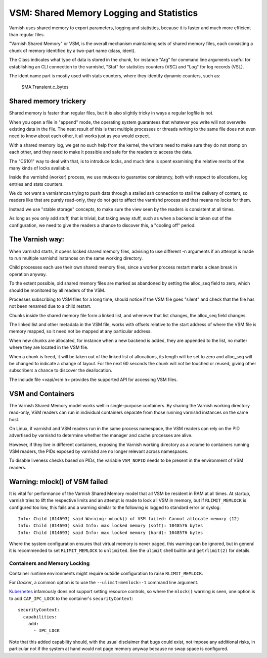 ..
	Copyright (c) 2011-2019 Varnish Software AS
	SPDX-License-Identifier: BSD-2-Clause
	See LICENSE file for full text of license

%%%%%%%%%%%%%%%%%%%%%%%%%%%%%%%%%%%%%%%%%
VSM: Shared Memory Logging and Statistics
%%%%%%%%%%%%%%%%%%%%%%%%%%%%%%%%%%%%%%%%%

Varnish uses shared memory to export parameters, logging and
statistics, because it is faster and much more efficient than
regular files.

"Varnish Shared Memory" or VSM, is the overall mechanism maintaining
sets of shared memory files, each consisting a chunk of memory
identified by a two-part name (class, ident).

The Class indicates what type of data is stored in the chunk,
for instance "Arg" for command line arguments useful for
establishing an CLI connection to the varnishd, "Stat" for
statistics counters (VSC) and "Log" for log records (VSL).

The ident name part is mostly used with stats counters, where they
identify dynamic counters, such as:

	SMA.Transient.c_bytes

Shared memory trickery
----------------------

Shared memory is faster than regular files, but it is also slightly
tricky in ways a regular logfile is not.

When you open a file in "append" mode, the operating system guarantees
that whatever you write will not overwrite existing data in the file.
The neat result of this is that multiple processes or threads writing
to the same file does not even need to know about each other, it all
works just as you would expect.

With a shared memory log, we get no such help from the kernel, the
writers need to make sure they do not stomp on each other, and they
need to make it possible and safe for the readers to access the
data.

The "CS101" way to deal with that, is to introduce locks, and much
time is spent examining the relative merits of the many kinds of
locks available.

Inside the varnishd (worker) process, we use mutexes to guarantee
consistency, both with respect to allocations, log entries and stats
counters.

We do not want a varnishncsa trying to push data through a stalled
ssh connection to stall the delivery of content, so readers like
that are purely read-only, they do not get to affect the varnishd
process and that means no locks for them.

Instead we use "stable storage" concepts, to make sure the view
seen by the readers is consistent at all times.

As long as you only add stuff, that is trivial, but taking away
stuff, such as when a backend is taken out of the configuration,
we need to give the readers a chance to discover this, a "cooling
off" period.

The Varnish way:
----------------

.. XXX: not yet up to date with VSM new world order

When varnishd starts, it opens locked shared memory files, advising to
use different -n arguments if an attempt is made to run multiple
varnishd instances on the same working directory.

Child processes each use their own shared memory files, since a worker
process restart marks a clean break in operation anyway.

To the extent possible, old shared memory files are marked as
abandoned by setting the alloc_seq field to zero, which should be
monitored by all readers of the VSM.

Processes subscribing to VSM files for a long time, should notice
if the VSM file goes "silent" and check that the file has not been
renamed due to a child restart.

Chunks inside the shared memory file form a linked list, and whenever
that list changes, the alloc_seq field changes.

The linked list and other metadata in the VSM file, works with
offsets relative to the start address of where the VSM file is
memory mapped, so it need not be mapped at any particular address.

When new chunks are allocated, for instance when a new backend is
added, they are appended to the list, no matter where they are
located in the VSM file.

When a chunk is freed, it will be taken out of the linked list of
allocations, its length will be set to zero and alloc_seq will be
changed to indicate a change of layout.  For the next 60 seconds
the chunk will not be touched or reused, giving other subscribers
a chance to discover the deallocation.

The include file <vapi/vsm.h> provides the supported API for accessing
VSM files.

VSM and Containers
------------------

The Varnish Shared Memory model works well in single-purpose containers.
By sharing the Varnish working directory read-only, VSM readers can run
in individual containers separate from those running varnishd instances on
the same host.

On Linux, if varnishd and VSM readers run in the same process namespace, the
VSM readers can rely on the PID advertised by varnishd to determine whether
the manager and cache processes are alive.

However, if they live in different containers, exposing the Varnish working
directory as a volume to containers running VSM readers, the PIDs exposed by
varnishd are no longer relevant across namespaces.

To disable liveness checks based on PIDs, the variable ``VSM_NOPID`` needs to
be present in the environment of VSM readers.

Warning: mlock() of VSM failed
------------------------------

It is vital for performance of the Varnish Shared Memory model that all VSM be
resident in RAM at all times. At startup, varnish tries to lift the respective
limits and an attempt is made to lock all VSM in memory, but if
``RLIMIT_MEMLOCK`` is configured too low, this fails and a warning similar to
the following is logged to standard error or syslog::

 Info: Child (814693) said Warning: mlock() of VSM failed: Cannot allocate memory (12)
 Info: Child (814693) said Info: max locked memory (soft): 1048576 bytes
 Info: Child (814693) said Info: max locked memory (hard): 1048576 bytes

Where the system configuration ensures that virtual memory is never paged, this
warning can be ignored, but in general it is recommended to set
``RLIMIT_MEMLOCK`` to ``unlimited``. See the ``ulimit`` shell builtin and
``getrlimit(2)`` for details.

Containers and Memory Locking
~~~~~~~~~~~~~~~~~~~~~~~~~~~~~

Container runtime environments might require outside configuration to raise
``RLIMIT_MEMLOCK``.

For `Docker`, a common option is to use the ``--ulimit=memlock=-1`` command line
argument.

.. _Kubernetes: https://github.com/kubernetes/kubernetes/issues/3595

`Kubernetes`_ infamously does not support setting resource controls, so where
the ``mlock()`` warning is seen, one option is to add ``CAP_IPC_LOCK`` to the
container's ``securityContext``::

      securityContext:
        capabilities:
          add:
            - IPC_LOCK

Note that this added capability should, with the usual disclaimer that bugs
could exist, not impose any additional risks, in particular not if the system at
hand would not page memory anyway because no swap space is configured.
